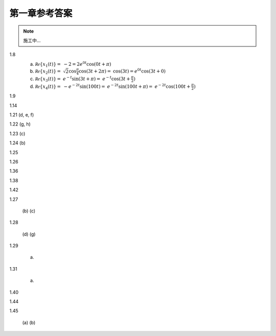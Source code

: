 ##############
第一章参考答案
##############

.. note:: 施工中...

1.8
  .. image:: assets/1-8.jpg

  (a) :math:`\mathcal{Re}\{x_1(t)\} =`
      :math:`-2 = 2e^{0t}\cos(0t+\pi)`
  (b) :math:`\mathcal{Re}\{x_2(t)\} =`
      :math:`\sqrt{2}\cos{\frac{\pi}{4}}\cos(3t+2\pi) =`
      :math:`\cos(3t) = e^{0t}\cos(3t+0)`
  (c) :math:`\mathcal{Re}\{x_3(t)\} =`
      :math:`e^{-t}\sin(3t+\pi) =`
      :math:`e^{-t}\cos(3t+\frac{\pi}{2})`
  (d) :math:`\mathcal{Re}\{x_4(t)\} =`
      :math:`-e^{-2t}\sin(100t) =`
      :math:`e^{-2t}\sin(100t+\pi) =`
      :math:`e^{-2t}\cos(100t+\frac{\pi}{2})`

1.9
  .. image:: assets/1-9.jpg
  .. image:: assets/1-9a.jpg

1.14
  .. image:: assets/1-14.jpg
  .. image:: assets/1-14a.jpg

1.21 (d, e, f)
  .. image:: assets/1-21.jpg
  .. image:: assets/1-21-2.jpg
  .. image:: assets/1-21a.jpg

1.22 (g, h)
  .. image:: assets/1-22.jpg
  .. image:: assets/1-22a.jpg

1.23 (c)
  .. image:: assets/1-23.jpg
  .. image:: assets/1-23-2.jpg
  .. image:: assets/1-23a.jpg

1.24 (b)
  .. image:: assets/1-24.jpg
  .. image:: assets/1-24-2.jpg
  .. image:: assets/1-24a.jpg

1.25
  .. image:: assets/1-25.jpg
  .. image:: assets/1-25a.jpg

1.26
  .. image:: assets/1-26.jpg
  .. image:: assets/1-26a.jpg

1.36
  .. image:: assets/1-36.jpg
  .. image:: assets/1-36a.jpg

1.38

1.42

1.27

  (b)
  (c)

1.28

  (d)
  (g)

1.29

  (a)

1.31

  (a)

1.40

1.44

1.45

  (a)
  (b)
